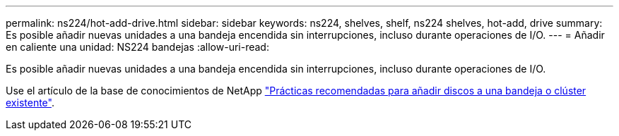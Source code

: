 ---
permalink: ns224/hot-add-drive.html 
sidebar: sidebar 
keywords: ns224, shelves, shelf, ns224 shelves, hot-add, drive 
summary: Es posible añadir nuevas unidades a una bandeja encendida sin interrupciones, incluso durante operaciones de I/O. 
---
= Añadir en caliente una unidad: NS224 bandejas
:allow-uri-read: 


[role="lead"]
Es posible añadir nuevas unidades a una bandeja encendida sin interrupciones, incluso durante operaciones de I/O.

Use el artículo de la base de conocimientos de NetApp https://kb.netapp.com/on-prem/ontap/OHW/OHW-KBs/Best_practices_for_adding_disks_to_an_existing_shelf_or_cluster["Prácticas recomendadas para añadir discos a una bandeja o clúster existente"^].
